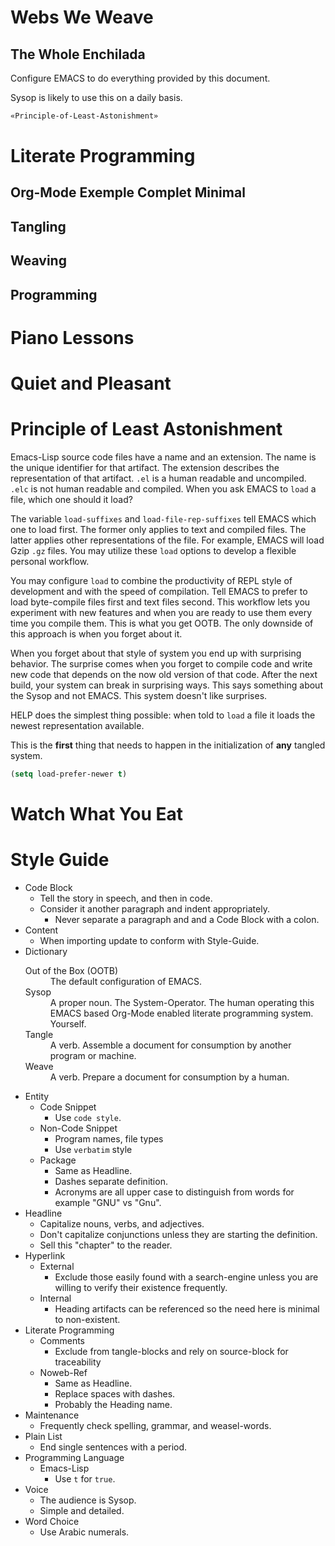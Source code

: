* Webs We Weave
** The Whole Enchilada
   :PROPERTIES:
   :header-args:   :tangle "./.emacs.el" :comments no
   :END:

Configure EMACS to do everything provided by this document.

Sysop is likely to use this on a daily basis.

#+BEGIN_SRC emacs-lisp
«Principle-of-Least-Astonishment»
#+END_SRC

* Literate Programming
** Org-Mode Exemple Complet Minimal
   :PROPERTIES:
   :noweb-ref: org-mode-ecm
   :END:

** Tangling
** Weaving
** Programming
* Piano Lessons
* Quiet and Pleasant
* Principle of Least Astonishment
  :PROPERTIES:
  :noweb-ref: Principle-of-Least-Astonishment
  :END:

Emacs-Lisp source code files have a name and an extension. The name is the
unique identifier for that artifact. The extension describes the representation
of that artifact. =.el= is a human readable and uncompiled. =.elc= is not human
readable and compiled. When you ask EMACS to ~load~ a file, which one should it
load?

The variable ~load-suffixes~ and ~load-file-rep-suffixes~ tell EMACS which one to
load first. The former only applies to text and compiled files. The latter
applies other representations of the file. For example, EMACS will load Gzip =.gz=
files. You may utilize these ~load~ options to develop a flexible personal
workflow.

You may configure ~load~ to combine the productivity of REPL style of development
and with the speed of compilation. Tell EMACS to prefer to load byte-compile
files first and text files second. This workflow lets you experiment with new
features and when you are ready to use them every time you compile them. This
is what you get OOTB. The only downside of this approach is when you forget
about it.

When you forget about that style of system you end up with surprising behavior.
The surprise comes when you forget to compile code and write new code that
depends on the now old version of that code. After the next build, your system
can break in surprising ways. This says something about the Sysop and not EMACS.
This system doesn't like surprises.

HELP does the simplest thing possible: when told to ~load~ a file it loads
the newest representation available.

This is the *first* thing that needs to happen in the initialization of *any*
tangled system.

#+BEGIN_SRC emacs-lisp
(setq load-prefer-newer t)
#+END_SRC

* Watch What You Eat
* Style Guide

- Code Block
  - Tell the story in speech, and then in code.
  - Consider it another paragraph and indent appropriately.
    - Never separate a paragraph and and a Code Block with a colon.
- Content
  - When importing update to conform with Style-Guide.
- Dictionary
  - Out of the Box (OOTB) :: The default configuration of EMACS.
  - Sysop :: A proper noun. The System-Operator. The human operating this EMACS
    based Org-Mode enabled literate programming system. Yourself.
  - Tangle :: A verb. Assemble a document for consumption by another program or
    machine.
  - Weave :: A verb. Prepare a document for consumption by a human.
- Entity
  - Code Snippet
    - Use ~code style~.
  - Non-Code Snippet
    - Program names, file types
    - Use =verbatim= style
  - Package
    - Same as Headline.
    - Dashes separate definition.
    - Acronyms are all upper case to distinguish from words for example "GNU"
      vs "Gnu".
- Headline
  - Capitalize nouns, verbs, and adjectives.
  - Don't capitalize conjunctions unless they are starting the definition.
  - Sell this "chapter" to the reader.
- Hyperlink
  - External
    - Exclude those easily found with a search-engine unless you are willing to
      verify their existence frequently.
  - Internal
    - Heading artifacts can be referenced so the need here is minimal to
      non-existent.
- Literate Programming
  - Comments
    - Exclude from tangle-blocks and rely on source-block for traceability
  - Noweb-Ref
    - Same as Headline.
    - Replace spaces with dashes.
    - Probably the Heading name.
- Maintenance
  - Frequently check spelling, grammar, and weasel-words.
- Plain List
  - End single sentences with a period.
- Programming Language
  - Emacs-Lisp
    - Use ~t~ for ~true~.
- Voice
  - The audience is Sysop.
  - Simple and detailed.
- Word Choice
  - Use Arabic numerals.

